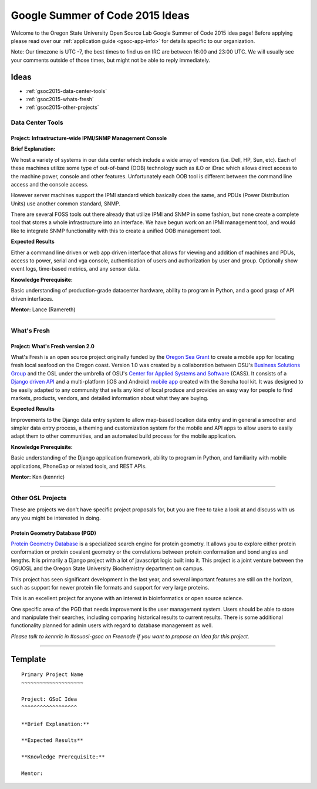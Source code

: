 Google Summer of Code 2015 Ideas
================================

Welcome to the Oregon State University Open Source Lab Google Summer of Code
2015 idea page! Before applying please read over our :ref:`application guide
<gsoc-app-info>` for details specific to our organization.

Note: Our timezone is UTC -7, the best times to find us on IRC are between 16:00 
and 23:00 UTC. We will usually see your comments outside of those times, but 
might not be able to reply immediately. 

Ideas
-----
- :ref:`gsoc2015-data-center-tools`
- :ref:`gsoc2015-whats-fresh`
- :ref:`gsoc2015-other-projects`

.. _gsoc2015-data-center-tools:

Data Center Tools
~~~~~~~~~~~~~~~~~

Project: Infrastructure-wide IPMI/SNMP Management Console
^^^^^^^^^^^^^^^^^^^^^^^^^^^^^^^^^^^^^^^^^^^^^^^^^^^^^^^^^

**Brief Explanation:**

We host a variety of systems in our data center which include a wide array of
vendors (i.e. Dell, HP, Sun, etc). Each of these machines utilize some type of
out-of-band (OOB) technology such as iLO or iDrac which allows direct access to
the machine power, console and other features. Unfortunately each OOB tool is
different between the command line access and the console access. 

However server machines support the IPMI standard which basically does the same,
and PDUs (Power Distribution Units) use another common standard, SNMP.

There are several FOSS tools out there already that utilize IPMI and SNMP in some
fashion, but none create a complete tool that stores a whole infrastructure into
an interface. We have begun work on an IPMI management tool, and would like to 
integrate SNMP functionality with this to create a unified OOB management tool.

**Expected Results**

Either a command line driven or web app driven interface that allows for
viewing and addition of machines and PDUs, access to power, serial and vga console,
authentication of users and authorization by user and group. Optionally show event 
logs, time-based metrics, and any sensor data.

**Knowledge Prerequisite:**

Basic understanding of production-grade datacenter hardware, ability to program in
Python, and a good grasp of API driven interfaces.

**Mentor:** Lance (Ramereth)

------

.. _gsoc2015-whats-fresh:

What's Fresh
~~~~~~~~~~~~

Project: What's Fresh version 2.0
^^^^^^^^^^^^^^^^^^^^^^^^^^^^^^^^^

What's Fresh is an open source project originally funded by the `Oregon Sea Grant`_
to create a mobile app for locating fresh local seafood on the Oregon coast. 
Version 1.0 was created by a collaboration between OSU's `Business Solutions Group`_
and the OSL under the umbrella of OSU's `Center for Applied Systems and Software`_ (CASS). It
consists of a `Django driven API`_ and a multi-platform (iOS and Android) `mobile app`_ 
created with the Sencha tool kit. It was designed to be easily adapted to any
community that sells any kind of local produce and provides an easy way for people 
to find markets, products, vendors, and detailed information about what they are buying.

**Expected Results**

Improvements to the Django data entry system to allow map-based location data entry
and in general a smoother and simpler data entry process, a theming and customization
system for the mobile and API apps to allow users to easily adapt them to other
communities, and an automated build process for the mobile application.


**Knowledge Prerequisite:**

Basic understanding of the Django application framework, ability to program in
Python, and familiarity with mobile applications, PhoneGap or related tools, and 
REST APIs.

**Mentor:** Ken (kennric)

.. _Oregon Sea Grant: http://seagrant.oregonstate.edu/
.. _Business Solutions Group: http://bsg.oregonstate.edu/
.. _Center for Applied Systems and Software: http://cass.oregonstate.edu/
.. _Django driven API: https://github.com/osu-cass/whats-fresh-api
.. _mobile app: https://github.com/osu-cass/whats-fresh-mobile

------

.. _gsoc2015-other-projects:

Other OSL Projects
~~~~~~~~~~~~~~~~~~

These are projects we don't have specific project proposals for, but you are
free to take a look at and discuss with us any you might be interested in doing.


Protein Geometry Database (PGD)
^^^^^^^^^^^^^^^^^^^^^^^^^^^^^^^

`Protein Geometry Database`_ is a specialized search engine for protein
geometry.  It allows you to explore either protein conformation or protein
covalent geometry or the correlations between protein conformation and bond
angles and lengths. It is primarily a Django project with a lot of javascript
logic built into it. This project is a joint venture between the OSUOSL and the
Oregon State University Biochemistry department on campus.

.. _Protein Geometry Database: https://code.osuosl.org/projects/pgd

This project has seen significant development in the last year, and several 
important features are still on the horizon, such as support for newer protein
file formats and support for very large proteins. 

This is an excellent project for anyone with an interest in bioinformatics or open source science.

One specific area of the PGD that needs improvement is the user
management system.  Users should be able to store and manipulate their
searches, including comparing historical results to current results.
There is some additional functionality planned for admin users with
regard to database management as well.

*Please talk to kennric in #osuosl-gsoc on Freenode if you want to propose an
idea for this project.*

----

Template
--------

::

    Primary Project Name
    ~~~~~~~~~~~~~~~~~~~~

    Project: GSoC Idea
    ^^^^^^^^^^^^^^^^^^

    **Brief Explanation:**

    **Expected Results**

    **Knowledge Prerequisite:**

    Mentor:
